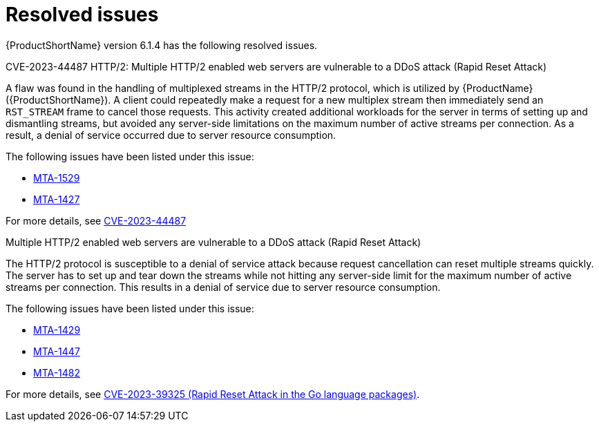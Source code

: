 // Module included in the following assemblies:
//
// * docs/release_notes/master-6-1-0.adoc

:_content-type: REFERENCE
[id="rn-resolved-issues-614_{context}"]
= Resolved issues

{ProductShortName} version 6.1.4 has the following resolved issues.

.CVE-2023-44487 HTTP/2: Multiple HTTP/2 enabled web servers are vulnerable to a DDoS attack (Rapid Reset Attack)

A flaw was found in the handling of multiplexed streams in the HTTP/2 protocol, which is utilized by {ProductName} ({ProductShortName}).
A client could repeatedly make a request for a new multiplex stream then immediately send an `RST_STREAM` frame to cancel those requests. This activity created additional workloads for the server in terms of setting up and dismantling streams, but avoided any server-side limitations on the maximum number of active streams per connection. As a result, a denial of service occurred due to server resource consumption.

The following issues have been listed under this issue:

* link:https://issues.redhat.com/browse/MTA-1529[MTA-1529]
* link:https://issues.redhat.com/browse/MTA-1427[MTA-1427]

For more details, see link:https://access.redhat.com/security/cve/cve-2023-44487[CVE-2023-44487]


.Multiple HTTP/2 enabled web servers are vulnerable to a DDoS attack (Rapid Reset Attack)

The HTTP/2 protocol is susceptible to a denial of service attack because request cancellation can reset multiple streams quickly. The server has to set up and tear down the streams while not hitting any server-side limit for the maximum number of active streams per connection. This results in a denial of service due to server resource consumption.

The following issues have been listed under this issue:

* link:https://issues.redhat.com/browse/MTA-1429[MTA-1429]
* link:https://issues.redhat.com/browse/MTA-1447[MTA-1447]
* link:https://issues.redhat.com/browse/MTA-1482[MTA-1482]

For more details, see link:https://access.redhat.com/security/cve/cve-2023-39325[CVE-2023-39325 (Rapid Reset Attack in the Go language packages)].

